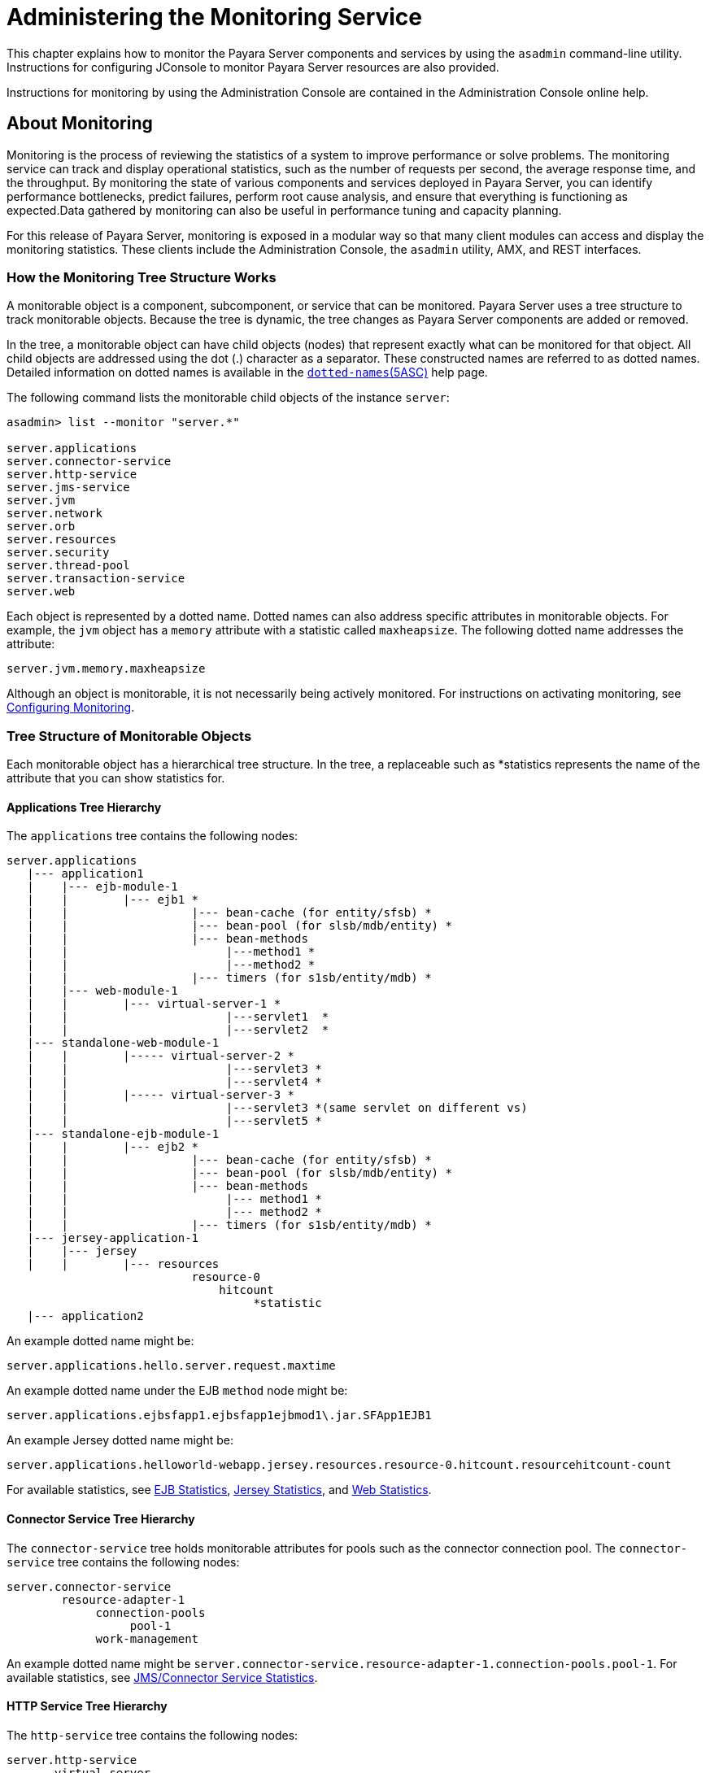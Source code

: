 [[administering-the-monitoring-service]]
= Administering the Monitoring Service

This chapter explains how to monitor the Payara Server components and services by using the `asadmin` command-line utility. Instructions for configuring JConsole to monitor Payara Server resources are also provided.

Instructions for monitoring by using the Administration Console are contained in the Administration Console online help.

[[about-monitoring]]
== About Monitoring

Monitoring is the process of reviewing the statistics of a system to improve performance or solve problems. The monitoring service can track and display operational statistics, such as the number of requests per second, the average response time, and the throughput. By monitoring the state of various components and services deployed in Payara Server, you can identify performance bottlenecks, predict failures, perform root cause analysis, and ensure that everything is functioning as expected.Data gathered by monitoring can also be useful in performance tuning and capacity planning.

For this release of Payara Server, monitoring is exposed in a modular way so that many client modules can access and display the monitoring statistics. These clients include the Administration Console, the `asadmin` utility, AMX, and REST interfaces.

[[how-the-monitoring-tree-structure-works]]
=== How the Monitoring Tree Structure Works

A monitorable object is a component, subcomponent, or service that can be monitored. Payara Server uses a tree structure to track monitorable objects. Because the tree is dynamic, the tree changes as Payara Server components are added or removed.

In the tree, a monitorable object can have child objects (nodes) that represent exactly what can be monitored for that object. All child objects are addressed using the dot (.) character as a separator. These constructed names are referred to as dotted names. Detailed information on dotted names is available in the xref:Technical Documentation/Payara Server Documentation/Command Reference/Dotted Names.adoc[`dotted-names`(5ASC)] help page.

The following command lists the monitorable child objects of the instance `server`:

[source,shell]
----
asadmin> list --monitor "server.*"

server.applications
server.connector-service
server.http-service
server.jms-service
server.jvm
server.network
server.orb
server.resources
server.security
server.thread-pool
server.transaction-service
server.web
----

Each object is represented by a dotted name. Dotted names can also address specific attributes in monitorable objects. For example, the `jvm` object has a `memory` attribute with a statistic called `maxheapsize`. The following dotted name addresses the attribute:

[source,text]
----
server.jvm.memory.maxheapsize
----

Although an object is monitorable, it is not necessarily being actively monitored. For instructions on activating monitoring, see xref:Technical Documentation/Payara Server Documentation/General Administration/monitoring.adoc#configuring-monitoring[Configuring Monitoring].

[[tree-structure-of-monitorable-objects]]
=== Tree Structure of Monitorable Objects

Each monitorable object has a hierarchical tree structure. In the tree, a replaceable such as *statistics represents the name of the attribute that you can show statistics for.

[[applications-tree-hierarchy]]
==== *Applications Tree Hierarchy*

The `applications` tree contains the following nodes:

[source,text]
----
server.applications
   |--- application1
   |    |--- ejb-module-1
   |    |        |--- ejb1 *
   |    |                  |--- bean-cache (for entity/sfsb) *
   |    |                  |--- bean-pool (for slsb/mdb/entity) *
   |    |                  |--- bean-methods
   |    |                       |---method1 *
   |    |                       |---method2 *
   |    |                  |--- timers (for s1sb/entity/mdb) *
   |    |--- web-module-1
   |    |        |--- virtual-server-1 *
   |    |                       |---servlet1  *
   |    |                       |---servlet2  *
   |--- standalone-web-module-1
   |    |        |----- virtual-server-2 *
   |    |                       |---servlet3 *
   |    |                       |---servlet4 *
   |    |        |----- virtual-server-3 *
   |    |                       |---servlet3 *(same servlet on different vs)
   |    |                       |---servlet5 *
   |--- standalone-ejb-module-1
   |    |        |--- ejb2 *
   |    |                  |--- bean-cache (for entity/sfsb) *
   |    |                  |--- bean-pool (for slsb/mdb/entity) *
   |    |                  |--- bean-methods
   |    |                       |--- method1 *
   |    |                       |--- method2 *
   |    |                  |--- timers (for s1sb/entity/mdb) *
   |--- jersey-application-1
   |    |--- jersey
   |    |        |--- resources
                           resource-0
                               hitcount
                                    *statistic
   |--- application2
----

An example dotted name might be:

[source,text]
----
server.applications.hello.server.request.maxtime
----

An example dotted name under the EJB `method` node might be:

[source,text]
----
server.applications.ejbsfapp1.ejbsfapp1ejbmod1\.jar.SFApp1EJB1
----

An example Jersey dotted name might be:

[source,text]
----
server.applications.helloworld-webapp.jersey.resources.resource-0.hitcount.resourcehitcount-count
----

For available statistics, see xref:Technical Documentation/Payara Server Documentation/General Administration/monitoring.adoc#ejb-statistics[EJB Statistics], xref:Technical Documentation/Payara Server Documentation/General Administration/monitoring.adoc#jersey-statistics[Jersey Statistics], and xref:Technical Documentation/Payara Server Documentation/General Administration/monitoring.adoc#web-statistics[Web Statistics].

[[connector-service-tree-hierarchy]]
==== *Connector Service Tree Hierarchy*

The `connector-service` tree holds monitorable attributes for pools such as the connector connection pool. The `connector-service` tree contains the following nodes:

[source,text]
----
server.connector-service
        resource-adapter-1
             connection-pools
                  pool-1
             work-management
----

An example dotted name might be `server.connector-service.resource-adapter-1.connection-pools.pool-1`. For available statistics, see xref:Technical Documentation/Payara Server Documentation/General Administration/monitoring.adoc#jmsconnector-service-statistics[JMS/Connector Service Statistics].

[[http-service-tree-hierarchy]]
==== *HTTP Service Tree Hierarchy*

The `http-service` tree contains the following nodes:

[source,text]
----
server.http-service
       virtual-server
           request
               *statistic
       _asadmin
           request
               *statistic
----

An example dotted name under the virutal-server node might be `server.http-service.virtual-server1.request.requestcount`. For available statistics, see xref:Technical Documentation/Payara Server Documentation/General Administration/monitoring.adoc#http-service-statistics[HTTP Service Statistics].

[[jmscontainer-service-tree-hierarchy]]
==== *JMS/Container Service Tree Hierarchy*

The `jms-service` tree holds monitorable attributes for connection factories (connection pools for resource adapters) and work management (for Message Queue resource adapters). The `jms-service` tree contains the following nodes:

[source,text]
----
server.jms-service
        connection-factories
             connection-factory-1
        work-management
----

An example dotted name under the `connection-factories` node might be `server.jms-service.connection-factories.connection-factory-1` which shows all the statistics for this connection factory. For available statistics, see xref:Technical Documentation/Payara Server Documentation/General Administration/monitoring.adoc#jmsconnector-service-statistics[JMS/Connector Service Statistics].

[[jvm-tree-hierarchy]]
==== *JVM Tree Hierarchy*

The `jvm` tree contains the following nodes:

[source,text]
----
server.jvm
           class-loading-system
           compilation-system
           garbage-collectors
           memory
           operating-system
           runtime
----

An example dotted name under the `memory` node might be `server.jvm.memory.maxheapsize`. For available statistics, see xref:Technical Documentation/Payara Server Documentation/General Administration/monitoring.adoc#jvm-statistics[JVM Statistics].

[[network-tree-hierarchy]]
==== Network Tree Hierarchy

The network statistics apply to the network listener, such as `admin-listener`, `http-listener-1`, `ttp-listener-2`. The `network` tree contains the following nodes:

[source,text]
----
server.network
          type-of-listener
              keep-alive
                    *statistic
              file-cache
                    *statistic
              thread-pool
                    *statistic
              connection-queue
                     *statistic
----

An example dotted name under the `network` node might be `server.network.admin-listener.keep-alive.maxrequests-count`. For available statistics, see xref:Technical Documentation/Payara Server Documentation/General Administration/monitoring.adoc#network-statistics[Network Statistics].

[[orb-tree-hierarchy]]
==== *ORB Tree Hierarchy*

The `orb` tree holds monitorable attributes for connection managers. The `orb` tree contains the following nodes:

[source,text]
----
server.orb
    transport
        connectioncache
            inbound
                *statistic
            outbound
                *statistic
----

An example dotted name might be `server.orb.transport.connectioncache.inbound.connectionsidle-count`. For available statistics, see xref:Technical Documentation/Payara Server Documentation/General Administration/monitoring.adoc#orb-statistics-connection-manager[ORB Statistics (Connection Manager)].

[[resources-tree-hierarchy]]
==== *Resources Tree Hierarchy*

The `resources` tree holds monitorable attributes for pools such as the JDBC connection pool and connector connection pool. The `resources` tree contains the following nodes:

[source,text]
----
server.resources
       connection-pool
           request
               *statistic
----

An example dotted name might be `server.resources.jdbc-connection-pool1.numconnfree.count`. For available statistics, see xref:Technical Documentation/Payara Server Documentation/General Administration/monitoring.adoc#resource-statistics-connection-pool[Resource Statistics (Connection Pool)].

[[security-tree-hierarchy]]
==== *Security Tree Hierarchy*

The security tree contains the following nodes:

[source,text]
----
server.security
       ejb
          *statistic
       web
          *statistic
       realm
          *statistic
----

An example dotted name might be `server.security.realm.realmcount-starttime`. For available statistics, see xref:Technical Documentation/Payara Server Documentation/General Administration/monitoring.adoc#security-statistics[Security Statistics].

[[thread-pool-tree-hierarchy]]
==== *Thread Pool Tree Hierarchy*

The `thread-pool` tree holds monitorable attributes for connection managers, and contains the following nodes:

[source,text]
----
server.thread-pool
                orb
                    threadpool
                            thread-pool-1
                                *statistic
----

An example dotted name might be `server.thread-pool.orb.threadpool.thread-pool-1.averagetimeinqueue-current`. For available statistics, see xref:Technical Documentation/Payara Server Documentation/General Administration/monitoring.adoc#thread-pool-statistics[Thread Pool Statistics].

[[transactions-service-tree-hierarchy]]
==== *Transactions Service Tree Hierarchy*

The `transaction-service` tree holds monitorable attributes for the transaction subsystem for the purpose of rolling back transactions. The `transaction-service` tree contains the following nodes:

[source,text]
----
server.transaction-service
         statistic
----

An example dotted name might be `server.tranaction-service.activeids`. For available statistics, see xref:Technical Documentation/Payara Server Documentation/General Administration/monitoring.adoc#transaction-service-statistics[Transaction Service Statistics].

[[web-tree-hierarchy]]
=== Web Tree Hierarchy

The `web` tree contains the following nodes:

[source,text]
----
server.web
           jsp
              *statistic
           servlet
              *statistic
           session
              *statistic
           request
              *statistic
----

An example dotted name for the `servlet` node might be `server.web.servlet.activeservletsloadedcount`. For available statistics, see xref:Technical Documentation/Payara Server Documentation/General Administration/monitoring.adoc#web-module-common-statistics[Web Module Common Statistics].

[[about-monitoring-for-add-on-components]]
==== *About Monitoring for Add-on Components*

An add-on component typically generates statistics that Payara Server can gather at runtime. Adding monitoring capabilities enables an add-on component to provide statistics to Payara Server in the same way as components that are supplied in the Payara Server distributions. As a result, you can use the same administrative interfaces to monitor statistics from any installed Payara Server component, regardless of the origin of the component.

[[tools-for-monitoring-payara-server]]
=== Tools for Monitoring Payara Server

The following `asadmin` subcommands are provided for monitoring the ervices and components of Payara Server:

* The `enable-monitoring`, `disable-monitoring`, or the `get` and `set`subcommands are used to turn monitoring on or off. For instructions, see
xref:Technical Documentation/Payara Server Documentation/General Administration/monitoring.adoc#configuring-monitoring[Configuring Monitoring].
* The `monitor` `type` subcommand is used to display basic data for a
particular type of monitorable object. For instructions, see xref:Technical Documentation/Payara Server Documentation/General Administration/monitoring.adoc#viewing-common-monitoring-data[Viewing Common Monitoring Data].
* The `list` `--monitor` subcommand is used to display the objects that can be monitored with the `monitor` subcommand. For guidelines and instructions, see
xref:Technical Documentation/Payara Server Documentation/General Administration/monitoring.adoc#guidelines-for-using-the-list-and-get-subcommands-for-monitoring[Guidelines for Using the `list` and `get` Subcommands for Monitoring].
* The `get` subcommand is used to display comprehensive data, such as the attributes and values for a dotted name. The `get` subcommand used with a wildcard parameter displays all available attributes for any monitorable object. For additional information, see xref:Technical Documentation/Payara Server Documentation/General Administration/monitoring.adoc#guidelines-for-using-the-list-and-get-subcommands-for-monitoring[Guidelines for Using the `list` and `get` Subcommands for Monitoring].

[[configuring-monitoring]]
== Configuring Monitoring

By default, the monitoring service is enabled for Payara Server, but monitoring for the individual modules is not. To enable monitoring for a module, you change the monitoring level for that module to `LOW` or `HIGH`, You can choose to leave monitoring `OFF` for objects that do not need to be monitored.

* `LOW`. Simple statistics, such as create count, byte count, and so on
* `HIGH`. Simple statistics plus method statistics, such as method count, duration, and so on
* `OFF`. No monitoring, no impact on performance

[[to-enable-monitoring]]
=== To Enable Monitoring

Use the `enable-monitoring` subcommand to enable the monitoring service itself, or to enable monitoring for individual modules. Monitoring is immediately activated, without restarting Payara Server.

You can also use the xref:ROOT:Technical Documentation/Payara Server Documentation/Command Reference/set.adoc#set[`set`] subcommand to enable monitoring for a module. Using the `set` command is not a dynamic procedure, so you need to restart Payara Server for your changes to take effect.

*  Determine which services and components are currently enabled for monitoring.
+
[source,text]
----
asadmin> get server.monitoring-service.module-monitoring-levels.*
----
This example output shows that the HTTP service is not enabled (OFF for
monitoring), but other objects are enabled:
+
[source,text]
----
configs.config.server-config.monitoring-service.module-monitoring-levels.web-container=HIGH
       configs.config.server-config.monitoring-service.module-monitoring-levels.http-service=OFF
           configs.config.server-config.monitoring-service.module-monitoring-levels.jvm=HIGH
----
*  Enable monitoring by using the xref:ROOT:Technical Documentation/Payara Server Documentation/Command Reference/enable-monitoring.adoc[`enable-monitoring`] subcommand. Server restart is not required.

[[example-to-enable-monitoring]]
==== *Example - Enable Monitoring*

This example enables the monitoring service without affecting monitoring for individual modules.

[source,shell]
----
asadmin> enable-monitoring
Command enable-monitoring executed successfully
----

[[example-to-configure-monitoring]]
==== *Example - Configure Monitoring*

This example enables the monitoring service and enables the use of MBeans (JMX Monitoring) and the AMX subsystem in one command:

[source, shell]
----
asadmin> set-monitoring-service-configuration --enabled=true --mbeansenabled=true --amxenabled=true --target=server
Command set-monitoring-service-configuration executed successfully
----

[[example-to-enable-monitoring-2]]
==== *Example - Enable Monitoring Levels*

This example enables monitoring for the HTTP service by setting the monitoring level to `HIGH` (you must restart the server for changes to take effect).

[source,shell]
----
asadmin> set server.monitoring-service.module-monitoring-levels.http-service=HIGH
Command set executed successfully
----

An alternative to the previous command that doesn't require a server restart is the following:

[source, shell]
----
asadmin> set-monitoring-level --module=http-service --level=HIGH --target=server
----

The `set-monitoring-level` command can be used to configure the monitoring levels of multiple modules as well:

[source, shell]
----
asadmin> set-monitoring-level --module=jvm,http-service --level=HIGH --target=server
----

[[to-disable-monitoring]]
=== To Disable Monitoring

Use the `disable-monitoring` subcommand to disable the monitoring service itself, or to disable monitoring for individual modules. Monitoring is immediately stopped, without restarting Payara Server.

You can also use the xref:Technical Documentation/Payara Server Documentation/Command Reference/set-monitoring-level.adoc#set-monitoring-level[`set-monitoring-level`] subcommand to disable monitoring for a module. To do this, set its `--level` option to `OFF`.

*  Determine which modules are enabled for monitoring using the `get-monitoring-level` command:
+
[source, shell]
----
asadmin get-monitoring-level --target=server

Module                       Monitoring Level
cloud                        OFF
cloud-elasticity             OFF
cloud-orchestrator           OFF
cloud-tenant-manager         OFF
cloud-virt-assembly-service  OFF
connector-connection-pool    OFF
connector-service            OFF
deployment                   OFF
ejb-container                OFF
http-service                 LOW
jdbc-connection-pool         OFF
jersey                       OFF
jms-service                  OFF
jpa                          OFF
jvm                          HIGH
orb                          OFF
security                     OFF
thread-pool                  OFF
transaction-service          OFF
web-container                OFF
web-services-container       OFF

Command get-monitoring-level executed successfully.

----
+
As the io
*  Disable monitoring for a service or module by using the xref:ROOT:Technical Documentation/Payara Server Documentation/Command Reference/disable-monitoring.adoc[`disable-monitoring`] subcommand. +
Server restart is not required.

[[example-to-disable-monitoring]]
==== *Example Disable Monitoring*

This example disables the monitoring service without changing the monitoring levels for individual modules.

[source,shell]
----
asadmin> disable-monitoring
Command disable-monitoring executed successfully
----

[[example-to-disable-monitoring-2]]
==== *Example Disable Monitoring for specific modules*

This example disables monitoring for specific modules. Their monitoring levels are set to `OFF`.

[source,shell]
----
asadmin> disable-monitoring --modules web-container,ejb-container
Command disable-monitoring executed successfully
----

[[viewing-common-monitoring-data]]
== Viewing Common Monitoring Data

Use the `monitor` subcommand to display basic data on commonly-monitored objects.

[[to-view-common-monitoring-data]]
=== To View Common Monitoring Data

Use the `--type` option of the `monitor` subcommand to specify the object for which you want to display data, such as `httplistener`, `jvm`, `webmodule`. If you use the `monitor` subcommand without specifying a type, an error message is displayed.

Output from the subcommand is displayed continuously in a tabular format. The `--interval` option can be used to display output at a particular interval (the default is 30 seconds).

*Before You Begin*

A monitorable object must be configured for monitoring before you can display data on the object. See xref:Technical Documentation/Payara Server Documentation/General Administration/monitoring.adoc#to-enable-monitoring[To Enable Monitoring].

. Determine which type of monitorable object you want to monitor. +
Your choices for 5.0 are `jvm`, `httplistener`, and `webmodule`.
. Request the monitoring data by using the xref:ROOT:Technical Documentation/Payara Server Documentation/Command Reference/monitor.adoc[`monitor`] subcommand.

[[example-to-view-common-monitoring-data]]
==== *Example 8-6 View Common Monitoring Data*

This example requests common data for type `jvm` on instance `server`.

[source,shell]
----
asadmin> monitor --type jvm server

UpTime(ms)                          Heap and NonHeap Memory(bytes)
current                   min        max        low        high       count

9437266                   8585216    619642880  0          0          93093888
9467250                   8585216    619642880  0          0          93093888
----

You can also view the full syntax and options of the subcommand by typing `asadmin help monitor` at the command line.

[[common-monitoring-statistics]]
=== Common Monitoring Statistics

[[http-listener-common-statistics]]
==== *HTTP Listener Common Statistics

The statistics available for the `httplistener` type are shown in the following table.

[[table-http-listener-common-statistics]]
==== *Table 8-1 HTTP Listener Common Monitoring Statistics*

[width="100%",cols="17%,83%",options="header",]
|====
|Statistic
|Description

|`ec`
|Error count. Cumulative value of the error count

|`mt`
|Maximum time. Longest response time for a request; not a cumulative value, but the largest response time from among the response times

|`pt`
|Processing time. Cumulative value of the times taken to process each request, with processing time being the average of request processing times over request

|`rc`
|Request count. Cumulative number of requests processed so far
|====


[[jvm-common-statistics]]
==== *JVM Common Statistics*

The statistics available for the `jvm` type are shown in the following table.

[[table-jvm-common-statistics]]
==== *Table 8-2 JVM Common Monitoring Statistics*

[width="100%",cols="19%,81%",options="header",]
|====
|Statistic
|Description

|`count`
|Amount of memory (in bytes) that is guaranteed to be available for use by the JVM machine

|`high`
|Retained for compatibility with other releases

|`low`
|Retained for compatibility with other releases

|`max`
|The maximum amount of memory that can be used for memory management.

|`min`
|Initial amount of memory (in bytes) that the JVM machine requests from the operating system for memory management during startup

|`UpTime`
|Number of milliseconds that the JVM machine has been running since it was last started
|====


[[web-module-common-statistics]]
==== *Web Module Common Statistics*

The statistics available for the `webmodule` type are shown in the following table.

[[table-web-module-common-statistics]]
==== *Table 8-3 Web Module Common Monitoring Statistics*

[width="100%",cols="18%,82%",options="header",]
|====
|Statistic
|Description

|`ajlc`
|Number of active JavaServer Pages (JSP) technology pages that are loaded

|`asc`
|Current active sessions

|`aslc`
|Number of active servlets that are loaded

|`ast`
|Total active sessions

|`mjlc`
|Maximum number of JSP pages that are loaded

|`mslc`
|Maximum number of servlets that are loaded

|`rst`
|Total rejected sessions

|`st`
|Total sessions

|`tjlc`
|Total number of JSP pages that are loaded

|`tslc`
|Total number of servlets that are loaded
|====

[[viewing-comprehensive-monitoring-data]]
== Viewing Comprehensive Monitoring Data

By applying the `list` and `get` subcommands against the tree structure using dotted names, you can display more comprehensive monitoring data, such as a description of each of the statistics and its unit of measurement.

[[guidelines-for-using-the-list-and-get-subcommands-for-monitoring]]
=== Guidelines for Using the `list` and `get` Subcommands for Monitoring

The underlying assumptions for using the `list` and `get` subcommands with dotted names are:

* A `list` subcommand that specifies a dotted name that is not followed by a wildcard (`*`) lists the current node's immediate children. For
example, the following subcommand lists all immediate children belonging to the `server` node:
+
[source,shell]
----
list --monitor server
----
* A `list` subcommand that specifies a dotted name followed by a wildcard of the form `.*` lists a hierarchical tree of child nodes from the specified node. For example, the following subcommand lists all children of the `applications` node, their subsequent child nodes, and so on:
+
[source,shell]
----
list --monitor server.applications.*
----
* A `list` subcommand that specifies a dotted name preceded or followed by a wildcard of the form *dottedname or dotted * name or dottedname *
lists all nodes and their children that match the regular expression created by the specified matching pattern.
* A `get` subcommand followed by a `.*` or a `*` gets the set of attributes and their values that belong to the node specified.

For example, the following table explains the output of the `list` and `get` subcommands used with the dotted name for the `resources` node.

[[table-example-resources-level]]
==== *Table 8-4 Example Resources Level Dotted Names*

[width="100%",cols="23%,41%,36%",options="header",]
|====
|Subcommand
|Dotted Name
|Output

|`list --monitor`
|`server.resources`
|List of pool names.

|`list --monitor`
|`server.resources.``connection-pool1`
|No attributes, but a message saying "Use `get` subcommand with the `--monitor` option to view this node's attributes and values."

|`get --monitor`
|`server.resources.``connection-pool1.*`
|List of attributes and values corresponding to connection pool attributes.
|====

For detailed information on dotted names, see the xref:Technical Documentation/Payara Server Documentation/Command Reference/Dotted Names.adoc[`dotted-names`] help page.

[[to-view-comprehensive-monitoring-data]]
=== To View Comprehensive Monitoring Data

Although the `monitor` subcommand is useful in many situations, it does not offer the complete list of all monitorable objects. To work with comprehensive data for an object type, use the `list` `monitor` and the`get` `monitor` subcommands followed by the dotted name of a monitorable object.

*Before You Begin*

A monitorable object must be configured for monitoring before you can display information about the object. See xref:Technical Documentation/Payara Server Documentation/General Administration/monitoring.adoc#to-enable-monitoring[To Enable Monitoring] if needed.

*  List the objects that are enabled for monitoring by using the xref:ROOT:Technical Documentation/Payara Server Documentation/Command Reference/list.adoc[`list`] subcommand. +
For example, the following subcommand lists all components and services that have monitoring enabled for instance `server`.
+
[source,shell]
----
asadmin> list --monitor "*"
server.web
server.connector-service
server.orb
server.jms-serviceserver.jvm
server.applications
server.http-service
server.thread-pools
----
*  Get data for a monitored component or service by using the xref:ROOT:Technical Documentation/Payara Server Documentation/Command Reference/get.adoc[`get`] subcommand.

[[example-to-view-comprehensive-monitoring-data]]
==== *Example 8-7 Viewing Attributes for a Specific Type*

This example gets information about all the attributes for object type `jvm` on instance `server`.

[source,shell]
----
asadmin> get --monitor server.jvm.*
server.jvm.class-loading-system.loadedclasscount = 3715
server.jvm.class-loading-system.totalloadedclasscount = 3731
server.jvm.class-loading-system.unloadedclasscount = 16
server.jvm.compilation-system.name-current = HotSpot Client Compiler
server.jvm.compilation-system.totalcompilationtime = 769
server.jvm.garbage-collectors.Copy.collectioncount = 285
server.jvm.garbage-collectors.Copy.collectiontime = 980
server.jvm.garbage-collectors.MarkSweepCompact.collectioncount = 2
server.jvm.garbage-collectors.MarkSweepCompact.collectiontime = 383
server.jvm.memory.committedheapsize = 23498752
server.jvm.memory.committednonheapsize = 13598720
server.jvm.memory.initheapsize = 0
server.jvm.memory.initnonheapsize = 8585216
server.jvm.memory.maxheapsize = 66650112
server.jvm.memory.maxnonheapsize = 100663296
server.jvm.memory.objectpendingfinalizationcount = 0
server.jvm.memory.usedheapsize = 19741184
server.jvm.memory.usednonheapsize = 13398352
server.jvm.operating-system.arch-current = x86
server.jvm.operating-system.availableprocessors = 2
server.jvm.operating-system.name-current = Windows XP
server.jvm.operating-system.version-current = 5.1
server.jvm.runtime.classpath-current = glassfish.jar
server.jvm.runtime.inputarguments-current = []
server.jvm.runtime.managementspecversion-current = 1.0
server.jvm.runtime.name-current = 4372@ABBAGANI_WORK
server.jvm.runtime.specname-current = Java Virtual Machine Specification
server.jvm.runtime.specvendor-current = Sun Microsystems Inc.
server.jvm.runtime.specversion-current = 1.0
server.jvm.runtime.uptime = 84813
server.jvm.runtime.vmname-current = Java HotSpot(TM) Client VM
server.jvm.runtime.vmvendor-current = Sun Microsystems Inc.
server.jvm.runtime.vmversion-current = 1.5.0_11-b03
----

[[example-to-view-comprehensive-monitoring-data-2]]
==== *Example 8-8 Viewing Monitorable Applications*

This example lists all the monitorable applications for instance `server`.

[source,shell]
----
asadmin> list --monitor server.applications.*
server.applications.app1
server.applications.app2
server.applications.app1.virtual-server1
server.applications.app2.virtual-server1
----

[[example-to-view-comprehensive-monitoring-data-3]]
==== *Example 8-9 Viewing Attributes for an Application*

This example gets information about all the attributes for application `hello`.

[source,shell]
----
asadmin> get --monitor server.applications.hello.*
server.applications.hello.server.activatedsessionstotal = 0
server.applications.hello.server.activejspsloadedcount = 1
server.applications.hello.server.activeservletsloadedcount = 1
server.applications.hello.server.activesessionscurrent = 1
server.applications.hello.server.activesessionshigh = 1
server.applications.hello.server.errorcount = 0
server.applications.hello.server.expiredsessionstotal = 0
server.applications.hello.server.maxjspsloadedcount = 1
server.applications.hello.server.maxservletsloadedcount = 0
server.applications.hello.server.maxtime = 0
server.applications.hello.server.passivatedsessionstotal = 0
server.applications.hello.server.persistedsessionstotal = 0
server.applications.hello.server.processingtime = 0.0
server.applications.hello.server.rejectedsessionstotal = 0
server.applications.hello.server.requestcount = 0
server.applications.hello.server.sessionstotal =
server.applications.hello.server.totaljspsloadedcount = 0
server.applications.hello.server.totalservletsloadedcount = 0
----

[[example-to-view-comprehensive-monitoring-data-4]]
=== Example 8-10 Viewing a Specific Attribute

This example gets information about the `jvm` attribute `runtime.vmversion-current` on instance `server`.

[source,shell]
----
asadmin> get --monitor server.jvm.runtime.vmversion-current
server.jvm.runtime.vmversion-current = 10.0-b23
----

[[comprehensive-monitoring-statistics]]
=== Comprehensive Monitoring Statistics

You can get comprehensive monitoring statistics by forming a dotted name that specifies the statistic you are looking for. For example, the following dotted name will display the cumulative number of requests for the HTTP service on `virtual-server1`:

`server.http-service.virtual-server1.request.requestcount`


[[ejb-statistics]]
==== *EJB Statistics*

EJBs fit into the tree of objects as shown in xref:Technical Documentation/Payara Server Documentation/General Administration/monitoring.adoc#applications-tree-hierarchy[Applications Tree Hierarchy]. Use the following dotted name pattern to get EJB statistics for an application:

[source,text]
----
server.applications.appname.ejbmodulename.ejbname.bean-cache.statistic
----

NOTE: EJB statistics for an application are available after the application is executed. If the application is deployed but has not yet been executed,
all counts will show default values. When the application is undeployed, all its monitoring data is lost.

[[ejb-cache-statistics]]
=== EJB Cache Statistics

Use the following dotted name pattern for EJB cache statistics:

[source,text]
----
server.applications.appname.ejbmodulename.bean-cache.ejbname.statistic
----

The statistics available for EJB caches are listed in the following
table.

[[table-ejb-cache-statistics]]
==== *Table 8-5 EJB Cache Monitoring Statistics*

[width="100%",cols="37%,16%,47%",options="header",]
|===
|Statistic
|Data Type
|Description

|`cachemisses`
|RangeStatistic
|The number of times a user request does not find a bean in the cache.

|`cachehits`
|RangeStatistic
|The number of times a user request found
an entry in the cache.

|`numbeansincache`
|RangeStatistic
|The number of beans in the cache. This is the current size of the cache.

|`numpassivations`
|CountStatistic
|Number of passivated beans. Applies
only to stateful session beans.

|`numpassivationerrors`
|CountStatistic
|Number of errors during passivation. Applies only to stateful session beans.

|`numexpiredsessionsremoved`
|CountStatistic
|Number of expired sessions removed by the cleanup thread. Applies only to stateful session beans.

|`numpassivationsuccess`
|CountStatistic
|Number of times passivation
completed successfully. Applies only to stateful session beans.
|===

[[ejb-container-statistics]]
==== *EJB Container Statistics*

Use the following dotted name pattern for EJB container statistics:

[source,text]
----
server.applications.appname.ejbmodulename.container.ejbname
----

The statistics available for EJB containers are listed in the following table.

[[table-ejb-container-statistics]]
==== *Table 8-6 EJB Container Monitoring Statistics*

[width="100%",cols="24%,16%,60%",options="header",]
|===
|Statistic
|Data Type
|Description

|`createcount`
|CountStatistic
|Number of times an EJB's `create` method is called.

|`messagecount`
|CountStatistic
|Number of messages received for a message-driven bean.

|`methodreadycount`
|RangeStatistic
|Number of stateful or stateless session beans that are in the `MethodReady` state.

|`passivecount`
|RangeStatistic
|Number of stateful session beans that are in `Passive` state.

|`pooledcount`
|RangeStatistic
|Number of entity beans in pooled state.

|`readycount`
|RangeStatistic
|Number of entity beans in ready state.

|`removecount`
|CountStatistic
|Number of times an EJB's `remove` method is called.
|===


[[ejb-method-statistics]]
==== *EJB Method Statistics*

Use the following dotted name pattern for EJB method statistics:

[source,text]
----
server.applications.appname.ejbmodulename.bean-methods.ejbname.statistic
----

The statistics available for EJB method invocations are listed in the following table.

[[table-ejb-method-statistics]]
==== *Table 8-7 EJB Method Monitoring Statistics*

[width="100%",cols="23%,16%,61%",options="header",]
|===
|Statistic
|Data Type
|Description

|`executiontime`
|CountStatistic
|Time, in milliseconds, spent executing the method for the last successful/unsuccessful attempt to run the operation. This is collected for stateless and stateful session beans and entity beans if monitoring is enabled on the EJB container.

|`methodstatistic`
|TimeStatistic
|Number of times an operation is called; the total time that is spent during the invocation, and so on.

|`totalnumerrors`
|CountStatistic
|Number of times the method execution resulted in an exception. This is collected for stateless and stateful session beans and entity beans if monitoring is enabled for the EJB container.

|`totalnumsuccess`
|CountStatistic
|Number of times the method successfully executed. This is collected for stateless and stateful session beans and entity beans if monitoring enabled is true for EJB container.
|===


[[ejb-pool-statistics]]
==== *EJB Pool Statistics*

Use the following dotted name pattern for EJB pool statistics:

[source,text]
----
server.applications.appname.ejbmodulename.bean-pool.ejbname.statistic
----

The statistics available for EJB pools are listed in the following
table.

[[table-ejb-pool-statistics]]
==== *Table 8-8 EJB Pool Monitoring Statistics*

[width="100%",cols="28%,16%,56%",options="header",]
|===
|Statistic
|Data Type
|Description

|`jmsmaxmessagesload`
|CountStatistic
|The maximum number of messages to load into a JMS session at one time for a message-driven bean to serve. Default is 1. Applies only to pools for message driven beans.

|`numbeansinpool`
|RangeStatistic
|Number of EJBs in the associated pool, providing information about how the pool is changing.

|`numthreadswaiting`
|RangeStatistic
|Number of threads waiting for free beans, giving an indication of possible congestion of requests.

|`totalbeanscreated`
|CountStatistic
|Number of beans created in associated pool since the gathering of data started.

|`totalbeansdestroyed`
|CountStatistic
|Number of beans destroyed from associated pool since the gathering of data started.
|===


[[timer-statistics]]
==== *Timer Statistics*

Use the following dotted name pattern for timer statistics:

[source,text]
----
server.applications.appname.ejbmodulename.timers.ejbname.statistic
----

The statistics available for timers are listed in the following table.

[[table-timer-statistics]]
==== *Table 8-9 Timer Monitoring Statistics*

[width="100%",cols="28%,16%,56%",options="header",]
|===
|Statistic
|Data Type
|Description

|`numtimerscreated`
|CountStatistic
|Number of timers created in the system.

|`numtimersdelivered`
|CountStatistic
|Number of timers delivered by the system.

|`numtimersremoved`
|CountStatistic
|Number of timers removed from the system.
|===


[[http-service-statistics]]
==== *HTTP Service Statistics*

The HTTP service fits into the tree of objects as shown in xref:Technical Documentation/Payara Server Documentation/General Administration/monitoring.adoc#http-service-tree-hierarchy[HTTP Service Tree Hierarchy].

[[http-service-virtual-server-statistics]]
==== *HTTP Service Virtual Server Statistics*

Use the following dotted name pattern for HTTP service virtual server
statistics:

[source,text]
----
server.http-service.virtual-server.request.statistic
----

The HTTP service statistics for virtual servers are shown in the following table.

[[table-http-service-virtual-server-statistics]]
==== *Table 8-10 HTTP Service Virtual Server Monitoring Statistics*

[width="100%",cols="21%,16%,63%",options="header",]
|===
|Statistic
|Data Type
|Description

|`count200`
|CountStatistic
|Number of responses with a status code equal to 200

|`count2xx`
|CountStatistic
|Number of responses with a status code in the 2xx range

|`count302`
|CountStatistic
|Number of responses with a status code equal to 302

|`count304`
|CountStatistic
|Number of responses with a status code equal to 304

|`count3xx`
|CountStatistic
|Number of responses with a status code equal in the 3xx range

|`count400`
|CountStatistic
|Number of responses with a status code equal to 400

|`count401`
|CountStatistic
|Number of responses with a status code equal to 401

|`count403`
|CountStatistic
|Number of responses with a status code equal to 403

|`count404`
|CountStatistic
|Number of responses with a status code equal to 404

|`count4xx`
|CountStatistic
|Number of responses with a status code equal in the 4xx range

|`count503`
|CountStatistic
|Number of responses with a status code equal to 503

|`count5xx`
|CountStatistic
|Number of responses with a status code equal in the 5xx range

|`countother`
|CountStatistic
|Number of responses with a status code outside the 2xx, 3xx, 4xx, and 5xx range

|`errorcount`
|CountStatistic
|Cumulative value of the error count, with error count representing the number of cases where the response code was greater than or equal to 400

|`hosts`
|StringStatistic
|The host (alias) names of the virtual server

|`maxtime`
|CountStatistic
|Longest response time for a request; not a cumulative value, but the largest response time from among the response times

|`processingtime`
|CountStatistic
|Cumulative value of the times taken to process each request, with processing time being the average of request processing times over the request count

|`requestcount`
|CountStatistic
|Cumulative number of requests processed so far

|`state`
|StringStatistic
|The state of the virtual server
|===


[[jersey-statistics]]
==== *Jersey Statistics*

Jersey fits into the tree of objects as shown in xref:Technical Documentation/Payara Server Documentation/General Administration/monitoring.adoc#applications-tree-hierarchy[Applications Tree Hierarchy].

Use the following dotted name pattern for Jersey statistics:

[source,text]
----
server.applications.jersey-application.jersey.resources.resource-0.hitcount.statistic
----

The statistics available for Jersey are shown in the following table.

[[table-jersey-statistics]]
==== *Table 8-11 Jersey Statistics*

[width="100%",cols="33%,21%,46%",options="header",]
|===
|Statistic
|Data Type
|Description

|`resourcehitcount`
|CountStatistic
|Number of hits on this resource class

|`rootresourcehitcount`
|CountStatistic
|Number of hits on this root resource class
|===


[[jmsconnector-service-statistics]]
==== *JMS/Connector Service Statistics*

The JMS/Connector Service fits into the tree of objects as shown in xref:Technical Documentation/Payara Server Documentation/General Administration/monitoring.adoc#jmscontainer-service-tree-hierarchy[JMS/Container Service Tree Hierarchy].

[[connector-connection-pool-statistics-jms]]
==== *Connector Connection Pool Statistics (JMS)*

Use the following dotted name pattern for JMS/Connector Service connection pool statistics:

[source,text]
----
server.connector-service.resource-adapter-1.connection-pool.statistic
----

JMS/Connector Service statistics available for the connector connection pools are shown in the following table.

NOTE: In order to improve system performance, connection pools are initialized lazily; that is, a pool is not initialized until an application first uses the pool or the pool is explicitly pinged. Monitoring statistics for a connection pool are not available until the pool is initialized.

[[table-connector-connection-pool-statistics-jms]]
==== *Table 8-12 Connector Connection Pool Monitoring Statistics (JMS)*

[width="100%",cols="37%,16%,47%",options="header",]
|===
|Statistic
|Data Type
|Description

|`averageconnwaittime`
|CountStatistic
|Average wait time of connections before they are serviced by the connection pool.

|`connectionrequestwaittime`
|RangeStatistic
|The longest and shortest wait times of connection requests. The current value indicates the wait time of the last request that was serviced by the pool.

|`numconnfailedvalidation`
|CountStatistic
|Total number of connections in the connection pool that failed validation from the start time until the last sample time.

|`numconnused`
|RangeStatistic
|Total number of connections that are currently being used, as well as information about the maximum number of connections that were used (the high watermark).

|`numconnfree`
|RangeStatistic
|Total number of free connections in the pool as of the last sampling.

|`numconntimedout`
|CountStatistic
|Total number of connections in the pool that timed out between the start time and the last sample time.

|`numconncreated`
|CountStatistic
|Number of physical connections, in milliseconds, that were created since the last reset.

|`numconndestroyed`
|CountStatistic
|Number of physical connections that were destroyed since the last reset.

|`numconnacquired`
|CountStatistic
|Number of logical connections acquired from the pool.

|`numconnreleased`
|CountStatistic
|Number of logical connections released to the pool.

|`waitqueuelenght`
|CountStatistic
|Number of connection requests in the queue waiting to be serviced.
|===


[[connector-work-management-statistics-jms]]
==== *Connector Work Management Statistics (JMS)*

Use the following dotted name pattern for JMS/Connector Service work management statistics:

[source,text]
----
server.connector-service.resource-adapter-1.work-management.statistic
----

JMS/Connector Service statistics available for connector work management are listed in the following table.

[[table-connector-work-management-statistics-jms]]
==== *Table 8-13 Connector Work Management Monitoring Statistics (JMS)*

[width="100%",cols="28%,16%,56%",options="header",]
|===
|Statistic
|Data Type
|Description

|`activeworkcount`
|RangeStatistic
|Number of work objects executed by the connector.

|`completedworkcount`
|CountStatistic
|Number of work objects that were completed.

|`rejectedworkcount`
|CountStatistic
|Number of work objects rejected by the Payara Server.

|`submittedworkcount`
|CountStatistic
|Number of work objects submitted by a connector module.

|`waitqueuelength`
|RangeStatistic
|Number of work objects waiting in the queue before executing.

|`workrequestwaittime`
|RangeStatistic
|Longest and shortest wait of a work object before it gets executed.
|===


[[jvm-statistics]]
==== *JVM Statistics*

The JVM fits into the tree of objects as show in xref:Technical Documentation/Payara Server Documentation/General Administration/monitoring.adoc#jvm-tree-hierarchy[JVM Tree Hierarchy].

[[jvm-class-loading-system-statistics]]
==== *JVM Class Loading System Statistics*

Use the following dotted name pattern for JVM class loading system statistics:

[source,text]
----
server.jvm.class-loading-system.statistic
----

With Java SE, additional monitoring information can be obtained from the JVM. Set the monitoring level to LOW to enable the display of this additional information. Set the monitoring level to HIGH to also view information pertaining to each live thread in the system. More information about the additional monitoring features for Java SE is available in https://docs.oracle.com/en/java/javase/17/management/overview-java-se-monitoring-and-management.html[Monitoring and Management for the Java Platform] .

The Java SE monitoring tools are discussed at `https://docs.oracle.com/en/java/javase/17/docs/specs/man/index.html`.

The statistics that are available for class loading in the JVM for Java SE are shown in the following table.

[[table-jvm-class-loading-system-statistics]]
==== *Table 8-14 JVM Monitoring Statistics for Java SE Class Loading*

[width="100%",cols="31%,16%,53%",options="header",]
|===
|Statistic
|Data Type
|Description

|`loadedclasscount`
|CountStatistic
|Number of classes that are currently loaded in the JVM

|`totalloadedclasscount`
|CountStatistic
|Total number of classes that have been loaded since the JVM began execution

|`unloadedclasscount`
|CountStatistic
|Number of classes that have been unloaded from the JVM since the JVM began execution
|===

The statistics available for threads in the JVM in Java SE are shown in the following table.

[[table-jvm-class-loading-system-statistics-2]]
==== *Table 8-15 JVM Monitoring Statistics for Java SE - Threads*

[width="100%",cols="35%,16%,49%",options="header",]
|===
|Statistic
|Data Type
|Description

|`allthreadids`
|StringStatistic
|List of all live thread ids.

|`currentthreadcputime`
|CountStatistic
|CPU time for the current thread (in nanoseconds) if CPU time measurement is enabled. If CPU time measurement is disabled, returns -1.

|`daemonthreadcount`
|CountStatistic
|Current number of live daemon threads.

|`monitordeadlockedthreads`
|StringStatistic
|List of thread ids that are monitor deadlocked.

|`peakthreadcount`
|CountStatistic
|Peak live thread count since the JVM started or the peak was reset.

|`threadcount`
|CountStatistic
|Current number of live daemon and non-daemon threads.

|`totalstartedthreadcount`
|CountStatistic
|Total number of threads created and/or started since the JVM started.
|===


[[jvm-compilation-system-statistics]]
==== *JVM Compilation System Statistics*

Use the following dotted name pattern for JVM compilation system statistics:

[source,text]
----
server.jvm.compilation-system.statistic
----

The statistics that are available for compilation in the JVM for Java SE are shown in the following table.

[[table-jvm-compilation-system-statistics]]
==== *Table 8-16 JVM Monitoring Statistics for Java SE Compilation*

[width="100%",cols="34%,20%,46%",options="header",]
|===
|Statistic
|Data Type
|Description

|`name-current`
|StringStatistic
|Name of the current compiler

|`totalcompilationtime`
|CountStatistic
|Accumulated time (in milliseconds) spent in compilation
|===


[[jvm-garbage-collectors-statistics]]
==== *JVM Garbage Collectors Statistics*

Use the following dotted name pattern for JVM garbage collectors statistics:

[source,text]
----
server.jvm.garbage-collectors.statistic
----

The statistics that are available for garbage collection in the JVM for Java SE are shown in the following table.

[[table-jvm-garbage-collectors-statistics]]
==== *Table 8-17 JVM Monitoring Statistics for Java SE Garbage Collectors*

[width="100%",cols="23%,16%,61%",options="header",]
|===
|Statistic
|Data Type
|Description

|`collectioncount`
|CountStatistic
|Total number of collections that have occurred

|`collectiontime`
|CountStatistic
|Accumulated time (in milliseconds) spent in collection
|===

[[jvm-memory-statistics]]
==== *JVM Memory Statistics*

Use the following dotted name pattern for JVM memory statistics:

[source,text]
----
server.jvm.memory.statistic
----

The statistics that are available for memory in the JVM for Java SE are shown in the following table.

[[table-jvm-memory-statistics]]
==== *Table 8-18 JVM Monitoring Statistics for Java SE Memory*

[width="100%",cols="44%,16%,40%",options="header",]
|===
|Statistic
|Data Type
|Description

|`committedheapsize`
|CountStatistic
|Amount of heap memory (in bytes) that is committed for the JVM to use

|`committednonheapsize`
|CountStatistic
|Amount of non-heap memory (in bytes) that is committed for the JVM to use

|`initheapsize`
|CountStatistic
|Size of the heap initially requested by the JVM

|`initnonheapsize`
|CountStatistic
|Size of the non-heap area initially requested by the JVM

|`maxheapsize`
|CountStatistic
|Maximum amount of heap memory (in bytes) that can be used for memory management

|`maxnonheapsize`
|CountStatistic
|Maximum amount of non-heap memory (in bytes) that can be used for memory management

|`objectpendingfinalizationcount`
|CountStatistic
|Approximate number of objects that are pending finalization

|`usedheapsize`
|CountStatistic
|Size of the heap currently in use

|`usednonheapsize`
|CountStatistic
|Size of the non-heap area currently in use
|===


[[jvm-operating-system-statistics]]
==== *JVM Operating System Statistics*

Use the following dotted name pattern for JVM operating system statistics:

[source,text]
----
server.jvm.operating-system.statistic
----

The statistics that are available for the operating system for the JVM machine in Java SE are shown in the following table.

[[table-jvm-operating-system-statistics]]
==== *Table 8-19 JVM Statistics for the Java SE Operating System*

[width="100%",cols="28%,16%,56%",options="header",]
|===
|Statistic
|Data Type
|Description

|`arch-current`
|StringStatistic
|Operating system architecture

|`availableprocessors`
|CountStatistic
|Number of processors available to the JVM

|`name-current`
|StringStatistic
|Operating system name

|`version-current`
|StringStatistic
|Operating system version
|===


[[jvm-runtime-statistics]]
==== *JVM Runtime Statistics*

Use the following dotted name pattern for JVM runtime statistics:

[source,text]
----
server.jvm.runtime.statistic
----

The statistics that are available for the runtime in the JVM runtime for Java SE are shown in the following table.

[[jtable-vm-runtime-statistics]]
==== *Table 8-20 JVM Monitoring Statistics for Java SE Runtime*

[width="100%",cols="42%,16%,42%",options="header",]
|===
|Statistic
|Data Type
|Description

|`classpath-current`
|StringStatistic
|Classpath that is used by the system class loader to search for class files

|`inputarguments-current`
|StringStatistic
|Input arguments passed to the JVM; not including arguments to the `main` method

|`managementspecversion-current`
|StringStatistic
|Management specification version implemented by the JVM

|`name-current`
|StringStatistic
|Name representing the running JVM

|`specname-current`
|StringStatistic
|JVM specification name

|`specvendor-current`
|StringStatistic
|JVM specification vendor

|`specversion-current`
|StringStatistic
|JVM specification version

|`uptime`
|CountStatistic
|Uptime of the JVM (in milliseconds)

|`vmname-current`
|StringStatistic
|JVM implementation name

|`vmvendor-current`
|StringStatistic
|JVM implementation vendor

|`vmversion-current`
|StringStatistic
|JVM implementation version
|===


[[network-statistics]]
=== Network Statistics

Network fits into the tree of objects as shown in xref:Technical Documentation/Payara Server Documentation/General Administration/monitoring.adoc#network-tree-hierarchy[Network Tree Hierarchy].

[[network-keep-alive-statistics]]
==== *Network Keep Alive Statistics*

Use the following dotted name pattern for network keep alive statistics:

[source,text]
----
server.network.type-of-listener.keep-alive.statistic
----

Statistics available for network keep alive are shown in the following
table.

[[table-network-keep-alive-statistics]]
==== *Table 8-21 Network Keep Alive Statistics*

[width="100%",cols="25%,16%,59%",options="header",]
|===
|Statistic
|Data Type
|Description

|`countconnections`
|CountStatistic
|Number of connections in keep-alive mode.

|`counttimeouts`
|CountStatistic
|Number of keep-alive connections that
timed out.

|`secondstimeouts`
|CountStatistic
|Keep-alive timeout value in seconds.

|`maxrequests`
|CountStatistic
|Maximum number of requests allowed on a single keep-alive connection.

|`countflushes`
|CountStatistic
|Number of keep-alive connections that were closed.

|`counthits`
|CountStatistic
|Number of requests received by connections in keep-alive mode.

|`countrefusals`
|CountStatistic
|Number of keep-alive connections that were rejected.
|===


[[network-connection-queue-statistics]]
==== *Network Connection Queue Statistics*

Use the following dotted name pattern for network connection queue statistics:

[source,text]
----
server.network.type-of-listener.connection-queue.statistic
----

Statistics available for network connection queue are shown in the following table.

[[table-network-connection-queue-statistics]]
==== *Table 8-22 Network Connection Queue Statistics*

[width="100%",cols="40%,16%,44%",options="header",]
|===
|Statistic
|Data Type
|Description

|`countopenconnections`
|CountStatistic
|The number of open/active connections

|`countoverflows`
|CountStatistic
|Number of times the queue has been too full to accommodate a connection

|`countqueued`
|CountStatistic
|Number of connections currently in the queue

|`countqueued15minutesaverage`
|CountStatistic
|Average number of connections queued in the last 15 minutes

|`countqueued1minuteaverage`
|CountStatistic
|Average number of connections queued in the last 1 minute

|`countqueued5minutesaverage`
|CountStatistic
|Average number of connections queued in the last 5 minutes

|`counttotalconnections`
|CountStatistic
|Total number of connectionsthat have been accepted

|`counttotalqueued` |CountStatistic |Total number of connections that
have been queued

|`maxqueued` |CountStatistic |Maximum size of the connection queue

|`peakqueued` |CountStatistic |Largest number of connections that were
in the queue simultaneously

|`tickstotalqueued` |CountStatistic |(Unsupported) Total number of ticks
that connections have spent in the queue
|===


[[network-file-cache-statistics]]
==== *Network File Cache Statistics*

Use the following dotted name pattern for network file cache statistics:

[source,text]
----
server.network.type-of-listener.file-cache.statistic
----

Statistics available for network file cache are shown in the following table.

[[table-network-file-cache-statistics]]
==== *Table 8-23 Network File Cache Statistics*

[width="100%",cols="28%,16%,56%",options="header",]
|===
|Statistic
|Data Type
|Description

|`contenthits`
|CountStatistic
|Number of hits on cached file content

|`contentmisses`
|CountStatistic
|Number of misses on cached file content

|`heapsize`
|CountStatistic
|Current cache size in bytes

|`hits`
|CountStatistic
|Number of cache lookup hits

|`infohits`
|CountStatistic
|Number of hits on cached file info

|`infomisses`
|CountStatistic
|Number of misses on cached file info

|`mappedmemorysize`
|CountStatistic
|Size of mapped memory used for caching in bytes

|`maxheapsize`
|CountStatistic
|Maximum heap space used for cache in bytes

|`maxmappedmemorysize`
|CountStatistic
|Maximum memory map size used for caching in bytes

|`misses`
|CountStatistic
|Number of cache lookup misses data type

|`opencacheentries`
|CountStatistic
|Number of current open cache entries
|===

[[network-thread-pool-statistics]]
==== *Network Thread Pool Statistics*

Use the following dotted name pattern for network thread pool statistics:

[source,text]
----
server.network.type-of-listener.thread-pool.statistic
----

Statistics available for network thread pool are shown in the following table.

[[table-network-thread-pool-statistics]]
==== *Table 8-24 Network Thread Pool Statistics*

[width="100%",cols="28%,16%,56%",options="header",]
|===
|Statistic
|Data Type
|Description

|`corethreads`
|CountStatistic
|Core number of threads in the thread pool

|`currentthreadcount`
|CountStatistic
|Provides the number of request processing threads currently in the listener thread pool

|`currentthreadsbusy`
|CountStatistic
|Provides the number of request
processing threads currently in use in the listener thread pool serving
requests

|`maxthreads`
|CountStatistic
|Maximum number of threads allowed in the thread pool

|`totalexecutedtasks`
|CountStatistic
|Provides the total number of
tasks, which were executed by the thread pool
|===


[[orb-statistics-connection-manager]]
==== *ORB Statistics (Connection Manager)*

The ORB fits into the tree of objects as shown in xref:Technical Documentation/Payara Server Documentation/General Administration/monitoring.adoc#orb-tree-hierarchy[ORB Tree Hierarchy].

Use the following dotted name patterns for ORB statistics:

[source,text]
----
server.orb.transport.connectioncache.inbound.statistic
server.orb.transport.connectioncache.outbound.statistic
----

The statistics available for the connection manager in an ORB are listed
in the following table.

[[table-orb-statistics-connection-manager]]
==== *Table 8-25 ORB Monitoring Statistics (Connection Manager)*

[width="100%",cols="24%,26%,50%",options="header",]
|===
|Statistic
|Data Type
|Description

|`connectionsidle`
|CountStatistic
|Total number of connections that are idle to the ORB

|`connectionsinuse`
|CountStatistic
|Total number of connections in use to the ORB

|`totalconnections`
|BoundedRangeStatistic
|Total number of connections to the ORB
|===


[[resource-statistics-connection-pool]]
==== *Resource Statistics (Connection Pool)*

By monitoring connection pool resources you can measure performance and capture resource usage at runtime. Connections are expensive and frequently cause performance bottlenecks in applications. It is important to monitor how a connection pool is releasing and creating new connections and how many threads are waiting to retrieve a connection from a particular pool.

The connection pool resources fit into the tree of objects as shown in xref:Technical Documentation/Payara Server Documentation/General Administration/monitoring.adoc#resources-tree-hierarchy[Resources Tree Hierarchy].

Use the following dotted name pattern for general connection pool statistics:

[source,text]
----
server.resources.pool-name.statistic
----

Use the following dotted name pattern for application-scoped connection pool statistics:

[source,text]
----
server.applications.application-name.resources.pool-name.statistic
----

Use the following dotted name pattern for module-scoped connection pool
statistics:

[source,text]
----
server.applications.application-name.module-name.resources.pool-name.statistic
----

The connection pool statistics are shown in the following tables.

NOTE: In order to improve system performance, connection pools are initialized lazily; that is, a pool is not initialized until an application first uses the pool or the pool is explicitly pinged. Monitoring statistics for a connection pool are not available until the pool is initialized.

[[table-resource-statistics-connection-pool]]
==== *Table 8-26 General Resource Monitoring Statistics (Connection Pool)*

[width="100%",cols="43%,16%,41%",options="header",]
|===
|Statistic
|Data Type
|Description
|`averageconnwaittime`
|CountStatistic
|Average wait-time-duration per successful connection request

|`connrequestwaittime`
|RangeStatistic
|Longest and shortest wait times, in milliseconds, of connection requests since the last sampling. current value indicates the wait time of the last request that was serviced by the pool

|`numconnacquired`
|CountStatistic
|Number of logical connections acquired from the pool since the last sampling

|`numconncreated`
|CountStatistic
|Number of physical connections that were created by the pool since the last reset

|`numconndestroyed`
|CountStatistic
|Number of physical connections that were destroyed since the last reset

|`numconnfailedvalidation`
|CountStatistic
|Number of connections in the connection pool that failed validation from the start time until the
last sampling time

|`numconnfree`
|RangeStatistic
|Number of free connections in the pool as of the last sampling

|`numconnnotsuccessfullymatched`
|CountStatistic
|Number of connections rejected during matching

|`numconnreleased`
|CountStatistic
|Number of connections released back to the pool since the last sampling

|`numconnsuccessfullymatched`
|CountStatistic
|Number of connections successfully matched

|`numconntimedout`
|CountStatistic
|Number of connections in the pool that timed out between the start time and the last sampling time

|`numconnused`
|RangeStatistic
|Number of connections that are currently being used, as well as information about the maximum number of connections that were used (high watermark)

|`frequsedsqlqueries`
|StringStatistic
|List of the most frequently used SQL queries (Available only when SQL Tracing is enabled)

|`numpotentialconnleak`
|CountStatistic
|Number of potential connection leaks

|`numpotentialstatementleak`
|CountStatistic
|Number of potential statement leaks (Available only when Statement Leak Detection is enabled)

|`numstatementcachehit`
|CountStatistic
|Number of statements that were found in the statement cache (Available only when the Statement Cache is enabled)

|`numstatementcachemiss`
|CountStatistic
|Number of statements that were not found in the statement cache (Available only when the Statement Cache is enabled)

|`waitqueuelength`
|CountStatistic
|Number of connection requests in the queue waiting to be serviced
|===


[[table-resource-statistics-connection-pool-2]]
==== *Table 8-27 Application Specific Resource Monitoring Statistics (Connection Pool)*

[width="100%",cols="23%,16%,61%",options="header",]
|===
|Statistic
|Data Type
|Description

|`numconnacquired`
|CountStatistic
|Number of logical connections acquired from the pool since the last sampling

|`numconnreleased`
|CountStatistic
|Number of connections released back to the pool since the last sampling

|`numconnused`
|RangeStatistic
|Number of connections that are currently being used, as well as information about the maximum number of connections that were used (high watermark)
|===


[[security-statistics]]
==== *Security Statistics*

Security fits into the tree of objects as shown in xref:Technical Documentation/Payara Server Documentation/General Administration/monitoring.adoc#security-tree-hierarchy[Security Tree Hierarchy].

[[ejb-security-statistics]]
==== *EJB Security Statistics*

Use the following dotted name pattern for EJB security statistics:

[source,text]
----
server.security.ejb.statistic
----

The statistics available for EJB security are listed in the following table.

[[table-ejb-security-statistics]]
==== *Table 8-28 EJB Security Monitoring Statistics*

[width="100%",cols="40%,18%,42%",options="header",]
|===
|Statistic
|Data Type
|Description

|`policyconfigurationcount`
|CountStatistic
|Number of policy configuration

|`securitymanagercount`
|CountStatistic
|Number of EJB security managers
|===


[[web-security-statistics]]
==== *Web Security Statistics*

Use the following dotted name pattern for web security statistics:

[source,text]
----
server.security.web.statistic
----

The statistics available for web security are listed in the following table.

[[table-web-security-statistics]]
==== *Table 8-29 Web Security Monitoring Statistics*

[width="100%",cols="40%,16%,44%",options="header",]
|===
|Statistic
|Data Type
|Description

|`websecuritymanagercount`
|CountStatistic
|Number of security managers

|`webpolicyconfigurationcount`
|CountStatistic
|Number of policy configuration objects
|===


[[realm-security-statistics]]
==== *Realm Security Statistics*

Use the following dotted name pattern for realm security statistics:

[source,text]
----
server.security.realm.statistic
----

The statistics available for realm security are listed in the following table.

[[table-realm-security-statistics]]
.Table 8-30 Realm Security Monitoring Statistics

[width="100%",cols="32%,22%,46%",options="header",]
|===
|Statistic
|Data Type
|Description

|`realmcount`
|CountStatistic
|Number of realms
|===


[[thread-pool-statistics]]
==== *Thread Pool Statistics*

The thread pool fits into the tree of objects as shown in xref:Technical Documentation/Payara Server Documentation/General Administration/monitoring.adoc#thread-pool-tree-hierarchy[Thread Pool Tree Hierarchy].

[[thread-pool-monitoring-statistics]]
==== *Thread Pool Monitoring Statistics*

Use the following dotted name pattern for thread pool statistics:

[source,text]
----
server.thread-pool.thread-pool.statistic
----

The statistics available for the thread pool are shown in the following
table.

[[table-thread-pool-monitoring-statistics]]
==== *Table 8-31 Thread Pool Monitoring Statistics*

[width="100%",cols="37%,26%,37%",options="header",]
|===
|Statistic
|Data Type
|Description

|`averagetimeinqueue`
|BoundedRangeStatistic
|Average amount of time (in  milliseconds) a request waited in the queue before being processed

|`averageworkcompletiontime`
|BoundedRangeStatistic
|Average amount of 0time (in milliseconds) taken to complete an assignment

|`currentbusythreads`
|CountStatistic
|Number of busy threads

|`currentnumberofthreads`
|BoundedRangeStatistic
|Current number of request processing threads

|`numberofavailablethreads`
|CountStatistic
|Number of available threads

|`numberofworkitemsinqueue`
|BoundedRangeStatistic
|Current number of work items waiting in queue

|`totalworkitemsadded`
|CountStatistic
|Total number of work items added to the work queue as of last sampling
|===


[[jvm-statistics-for-java-se-thread-information]]
=== JVM Statistics for Java SE-Thread Information

The statistics available for `ThreadInfo` in the JVM in Java SE are shown in the following table.

[[table-jvm-statistics-for-java-se-thread-information]]
==== *Table 8-32 JVM Monitoring Statistics for Java SE - Thread Info*

[width="100%",cols="20%,16%,64%",options="header",]
|===
|Statistic
|Data Type
|Description

|`blockedcount`
|CountStatistic
|Total number of times that the thread entered the `BLOCKED` state.

|`blockedtime`
|CountStatistic
|Time elapsed (in milliseconds) since the thread entered the `BLOCKED` state. Returns -1 if thread contention monitoring is disabled.

|`lockname`
|StringStatistic
|String representation of the monitor lock that the thread is blocked to enter or waiting to be notified through the `Object.wait` method.

|`lockownerid`
|CountStatistic
|ID of the thread that holds the monitor lock of an object on which this thread is blocking.

|`lockownername`
|StringStatistic
|Name of the thread that holds the monitor lock of the object this thread is blocking on.

|`stacktrace`
|StringStatistic
|Stack trace associated with this thread.

|`threadid`
|CountStatistic
|ID of the thread.

|`threadname`
|StringStatistic
|Name of the thread.

|`threadstate`
|StringStatistic
|State of the thread.

|`waitedtime`
|CountStatistic
|Elapsed time (in milliseconds) that the thread has been in a `WAITING` state. Returns -1 if thread contention monitoring is disabled.

|`waitedcount`
|CountStatistic
|Total number of times the thread was in `WAITING` or `TIMED_WAITING` states.
|===

[[transaction-service-statistics]]
==== *Transaction Service Statistics*

The transaction service allows the client to freeze the transaction subsystem in order to roll back transactions and determine which transactions are in process at the time of the freeze. The transaction service fits into the tree of objects as shown in xref:Technical Documentation/Payara Server Documentation/General Administration/monitoring.adoc#transactions-service-tree-hierarchy[Transactions Service Tree Hierarchy].

Use the following dotted name pattern for transaction service statistics:

[source,text]
----
server.transaction-service.statistic
----

The statistics available for the transaction service are shown in the following table.

[[table-transaction-service-statistics]]
==== *Table 8-33 Transaction Service Monitoring Statistics*

[width="100%",cols="23%,16%,61%",options="header",]
|===
|Statistic
|Data Type
|Description

|`activecount`
|CountStatistic
|Number of transactions currently active.

|`activeids`
|StringStatistic
|The ID's of the transactions that are currently active. Every such transaction can be rolled back after freezing the transaction service.

|`committedcount`
|CountStatistic
|Number of transactions that have been committed.

|`rolledbackcount`
|CountStatistic
|Number of transactions that have been rolled back.

|`state`
|StringStatistic
|Indicates whether the transaction has been frozen.
|===


[[web-statistics]]
==== *Web Statistics*

The web module fits into the tree of objects as shown in xref:Technical Documentation/Payara Server Documentation/General Administration/monitoring.adoc#web-tree-hierarchy[Web Tree Hierarchy].

[[web-module-servlet-statistics]]
==== *Web Module Servlet Statistics*

Use the following dotted name pattern for web module servlet statistics:

[source,text]
----
server.applications.web-module.virtual-server.servlet.statistic
server.applications.application.web-module.virtual-server.servlet.statistic
----

The available web module servlet statistics are shown in the following
table.

[[tweb-module-servlet-statistics]]
==== *Table 8-34 Web Module Servlet Statistics*

[width="100%",cols="21%,16%,63%",options="header",]
|===
|Statistic
|Data Type
|Description

|`errorcount`
|CountStatistic
|Cumulative number of cases where the response code is greater than or equal to 400.

|`maxtime`
|CountStatistic
|Maximum amount of time the web container waits for requests.

|`processingtime`
|CountStatistic
|Cumulative value of the amount of time required to process each request. The processing time is the average of request processing times divided by the request count.

|`requestcount`
|CountStatistic
|The total number of requests processed so far.

|`servicetime`
|CountStatistic
|Aggregate response time in milliseconds.
|===


[[web-jsp-statistics]]
==== *Web JSP Statistics*

Use the following dotted name pattern for web JSP statistics:

[source,text]
----
server.applications.web-module.virtual-server.statistic
server.applications.application.web-module.virtual-server.statistic
----

The available web JSP statistics are shown in the following table.

[[table-web-jsp-statistics]]
==== *Table 8-35 Web JSP Monitoring Statistics*

[width="100%",cols="24%,16%,60%",options="header",]
|===
|Statistic
|Data Type
|Description

|`jspcount-current`
|RangeStatistic
|Number of active JSP pages

|`jsperrorcount`
|CountStatistic
|Total number of errors triggered by JSP page invocations

|`jspreloadedcount`
|CountStatistic
|Total number of JSP pages that were reloaded

|`totaljspcount`
|CountStatistic
|Total number of JSP pages ever loaded
|===


[[web-request-statistics]]
==== *Web Request Statistics*

Use the following dotted name pattern for web request statistics:

[source,text]
----
server.applications.web-module.virtual-server.statistic
server.applications.application.web-module.virtual-server.statistic
----

The available web request statistics are shown in the following table.

[[table-web-request-statistics]]
==== *Table 8-36 Web Request Monitoring Statistics*

[width="100%",cols="21%,16%,63%",options="header",]
|===
|Statistic
|Data Type
|Description

|`errorcount`
|CountStatistic
|Cumulative value of the error count, with error count representing the number of cases where the response code was greater than or equal to 400

|`maxtime`
|CountStatistic
|Longest response time for a request; not a cumulative value, but the largest response time from among the response times

|`processingtime`
|CountStatistic
|Average request processing time, in milliseconds

|`requestcount`
|CountStatistic
|Cumulative number of the requests processed so far
|===

[[web-servlet-statistics]]
==== *Web Servlet Statistics*

Use the following dotted name pattern for web servlet statistics:

[source,text]
----
server.applications.web-module.virtual-server.statistic
server.applications.application.web-module.virtual-server.statistic
----

The available web servlet statistics are shown in the following table.

[[table-web-servlet-statistics]]
==== *Table 8-37 Web Servlet Monitoring Statistics*

[width="100%",cols="37%,16%,47%",options="header",]
|===
|Statistic
|Data Type
|Description

|`activeservletsloadedcount`
|RangeStatistic
|Number of currently loaded servlets

|`servletprocessingtimes`
|CountStatistic
|Cumulative servlet processing times , in milliseconds

|`totalservletsloadedcount`
|CountStatistic
|Cumulative number of servlets that have been loaded into the web module
|===


[[web-session-statistics]]
==== *Web Session Statistics*

Use the following dotted name pattern for web session statistics:

[source,text]
----
server.applications.web-module.virtual-server.statistic
server.applications.application.web-module.virtual-server.statistic
----

The available web session statistics are shown in the following table.

[[table-web-session-statistics]]
==== *Table 8-38 Web Session Monitoring Statistics*

[width="100%",cols="34%,16%,50%",options="header",]
|===
|Statistic
|Data Type
|Description

|`activatedsessionstotal`
|CountStatistic
|Total number of activated sessions

|`activesessionscurrent`
|RangeStatistic
|Number of currently active sessions

|`activesessionshigh`
|CountStatistic
|Maximum number of concurrently active sessions

|`expiredsessionstotal`
|CountStatistic
|Total number of expired sessions

|`passivatedsessionstotal`
|CountStatistic
|Total number of passivated sessions

|`persistedsessionstotal`
|CountStatistic
|Total number of persisted sessions

|`rejectedsessionstotal`
|CountStatistic
|Total number of rejected sessions

|`sessionstotal`
|CountStatistic
|Total number of sessions created
|===

[[configuring-jconsole-to-view-payara-server-monitoring-data]]
== Configuring JConsole to View Payara Server Monitoring Data

Java SE provides tools to connect to an MBean Server and view the MBeans registered with the server. JConsole is one such popular JMX Connector Client and is available as part of the standard Java SE distribution.When you configure JConsole for use with Payara Server, Payara Server becomes the JMX Connector's server end and JConsole becomes the JMX connector's client end.

[[to-connect-jconsole-to-payara-server]]
=== To Connect JConsole to Payara Server

Java SE 6 enhances management and monitoring of the virtual machine by including a Platform MBean Server and by including managed beans (MBeans) to configure the virtual machine.

To view all MBeans, Payara Server provides a configuration of the standard JMX connector server called System JMX Connector Server. As part of Payara Server startup, an instance of this JMX Connector Server is started. Any compliant JMX connector client can connect to the server using the JMX Connector Server.

By default, Payara Server is configured with a non-secure System JMX Connector Server. If this is an issue, the JMX connector can be removed. However, access can be restricted to a specific IP address (for example, the loopback address) by setting `address` to `locahost`.

*  Start the domain. For instructions, see xref:Technical Documentation/Payara Server Documentation/General Administration/domains.adoc#to-start-a-domain[To Start a Domain].
*  Start JConsole using this format: JDK_HOME`/bin/jconsole`. For example:
+
[source,text]
----
/usr/java/bin/jconsole
----
The JConsole Connect to Agent window is displayed.
*  Click the Remote tab and type the host name and port. +
Always connect remotely with JConsole, otherwise MBeans will not load
automatically.
*  Click Connect.
*  In the Remote Process text box, specify the JMX Service URL. +
For example: +
[source,text]
----
service:jmx:rmi:///jndi/rmi://localhost:8686/jmxrmi
----
The JMX Service URL is emitted by the server at startup, looking
something like this: +
[source,shell]
----
[#|2009-12-03T10:25:17.737-0800|INFO|glassfishv3.0|
x..system.tools.admin.org.glassfish.server|_ThreadID=20;
_ThreadName=Thread-26;|JMXStartupService: Started JMXConnector, JMXService
URL = service:jmx:rmi://localhost:8686/jndi/rmi://localhost:8686/jmxrmi|#]
----
However, in most cases, simply entering `host:port` is fine, such as, 192.168.1.150:8686. The long Service URL is not needed. +

NOTE: Another host name can be substituted for `localhost`. The default port number (8686) could change if the `jmx-connector` configuration has been modified.

*  Click Connect. +
In the JConsole window you will see all your MBeans, JVM information, and so on, in various tabs. Most of the useful MBeans are to be found in the `amx` and `java.lang` domains.

For more information about JConsole, see `http://docs.oracle.com/javase/8/docs/technotes/guides/management/jconsole.html`.

[[jmx-monitoring-service]]
== JMX Monitoring

Payara Server offers a customized JMX Monitoring Service. Once configured, Payara Server will monitor and log the values of all MBean attributes that have been added for explicit monitoring.

The metrics are logged together in a single log message as a series of key-value pairs prefixed by the string `JMX-MONITORING:`.

NOTE: The default JMX listener is unauthenticated and open for local access. +
In an unsecure environment, open JMX ports should be disabled to prevent unwanted access.

To see a non-exhaustive inventory of existing MBeans that are currently available for Payara Server, see xref:Technical Documentation/Payara Server Documentation/General Administration/MBeans.adoc[here].

[[enable-jmx]]
=== Enabling JMX Monitoring

IMPORTANT: Payara Server uses the AMX API for working with _JMX MBeans_. AMX is not fully exposed by default and as such needs to be loaded to access most _JMX MBean_ objects. +
The JMX Monitoring Service can be used without AMX but there is a limit to what can be monitored without it.

[[boot-amx]]
=== Boot AMX

To boot AMX at startup or independently of the JMX Monitoring service, run the command below:

[source, shell]
----
asadmin set-amx-enabled --enabled true --dynamic true --target server
----

[[using-web-admin-console]]
==== Boot AMX Using the Admin Console

image:jmx-monitoring-service/enable_amx.png[Enable AMX]

[[configure-jmx-monitoring]]
=== Configure JMX Monitoring

You can enable JMX Monitoring using the `set-jmx-monitoring-configuration` asadmin command

JMX Monitoring can either be enabled for next startup or the service can be dynamically enabled on a running instance of Payara Server (provided a non-empty configuration exists at server startup).

To enable the service dynamically on the default server instance run the following command:

[source, shell]
----
asadmin> set-jmx-monitoring-configuration --dynamic true --enabled true
----

//TODO - Document how to configure notifiers by use of the --setNotifiers option.
[[configure-jmx]]
=== Setting The JMX Monitoring Configuration

You can configure JMX Monitoring using the `set-jmx-monitoring-configuration` asadmin command.

[[adding-the-monitoring-attribute]]
==== Adding a monitoring attribute

To add the `HeapMemoryUsage` attribute to the list of MBean attributes to monitor using the service the following command can be used:

[source, shell]
-----
asadmin set-jmx-monitoring-configuration --addattribute 'attributeName=HeapMemoryUsage objectName=java.lang:type=Memory' --enabled false
-----

Breaking this command down, two arguments have been used:

* `--addattribute`
* `--enabled`

Passing `--addattribute` to `set-jmx-monitoring-configuration` provides a way to  add a new **MBean** attribute to monitor using the service. This argument takes  in a string of space-delimited key-value pairs corresponding to the values listed  earlier.

The `attributeName` and `objectName` fields are required, but `description` is not. Providing `attributeName=HeapMemoryUsage` denotes that the name of the **MBean** attribute to log is `HeapMemoryUsage`, while `objectName=java.lang:type=Memory` denotes the `ObjectName` of the **MBean** to look for the attribute on is `java.lang:type=Memory`.

The second argument, `--enabled`, is the only required option for the `asadmin` command. The only valid values to give this option are `true` or `false`. Passing `false` to the option will disable the logging service on next startup if it is currently enabled, but will otherwise do nothing.

Under this scenario the monitoring service has not been configured yet so `false` was passed.

[[dealing-with-composite-mbean-attributes]]
==== Dealing with composite MBean attributes

The **MBean** attribute added, `HeapMemoryUsage`, is a composite attribute.

It has metrics for the `commited`, `init`, `max` and `used` attributes. The monitoring service will by default monitor each metric and log it as `{$metric}{$attribute_name}:{$attribute_value}`.

If this is not the desired result, it is possible to monitor a single metric for a composite **MBean** attribute.

To monitor a single metric for the attribute the value of `attributeName` passed to the `--addattribute` option should be modified like so:

[source, text]
----
attributeName=HeapMemoryUsage.metric
----

So to log only the used heap memory the asadmin command would be:

[source, shell]
----
asadmin set-jmx-monitoring-configuration --addattribute 'attributeName=HeapMemoryUsage.used objectName=java.lang:type=Memory' --enabled false
----

[[setting-logging-frequency]]
==== Setting Logging frequency

There are two configuration attributes related to the frequency at which log messages are written: `logfrequency` and `logfrequencyunit`. The first is a numerical value used for the rate, while the second is the unit for the rate. The default configuration is set to have a message logged every _15 seconds_.

If the value of `logfrequencyunit` is the default of `SECONDS` then to have the monitoring service log messages every one minute execute the following command:

[source, shell]
----
asadmin set-jmx-monitoring-configuration --logfrequency 60 --enabled false
----

[[rest-monitoring]]
== Rest Monitoring

This section covers how to use the REST monitoring functionality in Payara Server. The REST monitoring is implemented through an internal application that functions similarly to link:https://jolokia.org/[Jolokia], as it exposes MBeans over HTTP with a REST API to stop JMX monitoring requiring RMI.

The REST monitoring is hosted on the admin-listener (port `4848`) on the default context root, `/rest-monitoring`.

[[rest-monitoring-configuration]]
=== Configuring REST monitoring

REST monitoring is configurable through several Asadmin CLI commands.

The `set-rest-monitoring-configuration` asadmin command is used to configure REST monitoring. This command requires the server to be running. Each configuration property can be configured individually or all together.

To enable REST monitoring, run the command like this:

[source, shell]
----
asadmin set-rest-monitoring-configuration --enabled true
----

[[getting-rest-configuration]]
==== Getting REST monitoring Configuration

[source, shell]
----
asadmin> get-rest-monitoring-configuration
----

The `get-rest-monitoring-configuration` asadmin command is used to get the configuration of the REST monitoring. This command requires the server to be running.

If no target is specified, the command will get the REST monitoring configuration from the domain configuration (`server-config`). The `--target` option retrieves the REST monitoring from another instance or cluster.

Here's an example of how to use the command:

[source, shell]
----
asadmin> get-rest-monitoring-configuration --target server-config

Enabled    Rest Monitoring Application Name    Context Root       Security Enabled
true       __restmonitoring                    /rest-monitoring   false
----

[[rest-monitoring-security]]
==== Rest Monitoring Security

IMPORTANT: To enable security for the REST Monitoring application, you'll have to enable secure administration first.

[source, shell]
----
asadmin set-rest-monitoring-configuration --securityEnabled=true
----

The `securityEnabled` property defines whether the REST monitoring application is available over HTTPS. Since the REST monitoring application is hosted on the `admin-listener`.

Enabling secure admin can be done by first configuring the admin password with the `change-admin-password` command, then using the `enable-secure-admin` command.

NOTE: Remember that enabling secure admin requires a server restart.

When `securityenabled` is set to true, a username and password is required to use REST monitoring.

NOTE: The default username is set to `payara` and the default password is set to `rest`. The user `payara` is defined in the `file` realm.

The password can be changed with the following command:
[source, shell]
----
asadmin update-file-user --groups=rest --target=server-config --authrealmname=file payara
----

This updates the `payara` user, which is part of the `rest` group. Any users who are able to log in to the REST monitoring must also be defined in the `file` realm and be part of the `rest` group.

New users can be created by using the following command:

[source, shell]
----
asadmin create-file-user --groups=rest --target=server-config --authRealmName=file <username>
----

[[performing-read-operations]]
=== Performing READ Operations

REST Monitoring supports a subset of operations in the Jolokia API.

The `read` operation reads the details of the requested MBean. The `read` operation accepts GET requests on URLs in the following format:

[source, text]
----
<REST_API_URL>/read/${mbean-name}/${attribute-name}
----

A list of attribute names can be found in the request of an empty attribute name under `value`.

[[bulk-read-example]]
==== Example Execution

To read the MBean `java.lang:type=Memory` using the default configuration, you would make a GET request to: `http://localhost:4848/rest-monitoring/rest/read/java.lang:type=Memory`.

*Example Output*

[source, json]
----
{
  "request": {
    "mbean": "java.lang:type=Memory",
    "type": "read"
  },
  "value": {
    "HeapMemoryUsage": {
      "committed": 450363392,
      "init": 264241152,
      "max": 477626368,
      "used": 97480984
    },
    "ObjectPendingFinalizationCount": 0,
    "NonHeapMemoryUsage": {
      "committed": 139460608,
      "init": 2555904,
      "max": -1,
      "used": 122389432
    },
    "Verbose": false,
    "ObjectName": "java.lang:type=Memory"
  },
  "timestamp": 1502799650273,
  "status": 200
}
----

[[performing-bulk-read-operations]]
==== Performing Bulk READ Operations

It is possible to execute bulk operations using the REST monitoring API. To do this, issue a POST request to the REST API URL with the following JSON structure as the body payload.

The payload is a JSON array consisting of objects of type, MBean, and attribute JSON objects. You may send a single operation request instead of an array also.

[source, json]
----
[
  {
    "type" : "<OPERATION_TYPE>",
    "mbean" : "<MBEAN_NAME>",
    "attribute" : "<ATTRIBUTE_NAME>"
  },
  {
    "type" : "<OPERATION_TYPE>",
    "mbean" : "<MBEAN_NAME>",
    "attribute" : "<ATTRIBUTE_NAME>"
  }
]
----

* *type* - The ‘type’ of operation to execute, e.g. read, search, write, etc.
* *mbean* - The MBean attribute which the operation will be executed on.
* *attribute* - The MBean attribute upon which the operation will be executed. If omitted, all attributes of the MBean will be involved in the operation.

[[example-bulk-execution]]
===== Example Execution

Using `curl` and a sample REST API URL of `http://localhost:4848/rest-monitoring/rest`

[source, shell]
----
curl -X POST http://localhost:4848/rest-monitoring/rest/ \
  -H 'Content-Type: application/json' \
  -d '[
	{
		"mbean": "java.lang:type=Compilation",
		"type": "read"
	},{
		"mbean": "java.lang:type=Runtime",
		"attribute" : "Uptime",
		"type": "read"
	}
]'
----

*Example Output*

[source, json]
----
[
    {
        "request": {
            "mbean": "java.lang:type=Compilation",
            "type": "read"
        },
        "value": {
            "Name": "HotSpot 64-Bit Tiered Compilers",
            "CompilationTimeMonitoringSupported": true,
            "TotalCompilationTime": 106363,
            "ObjectName": "java.lang:type=Compilation"
        },
        "timestamp": 1529353755633,
        "status": 200
    },
    {
        "request": {
            "mbean": "java.lang:type=Runtime",
            "attribute": "Uptime",
            "type": "read"
        },
        "value": 8541422,
        "timestamp": 1529353755636,
        "status": 200
    }
]
----
